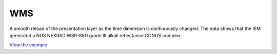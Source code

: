 ==========================
WMS
==========================

A smooth reload of the presentation layer as the time dimension is continuously changed.
The data shows that the IEM generated a NUS NEXRAD WSR-88D grade III alkali reflectance CONUS complex.


.. raw:: html

   <iframe src="./xx-ol-wms-webgispub.html" width="100%" height="450" style="border:1px solid">
   </iframe>


`View the example <xx-ol-wms-webgispub.html>`_